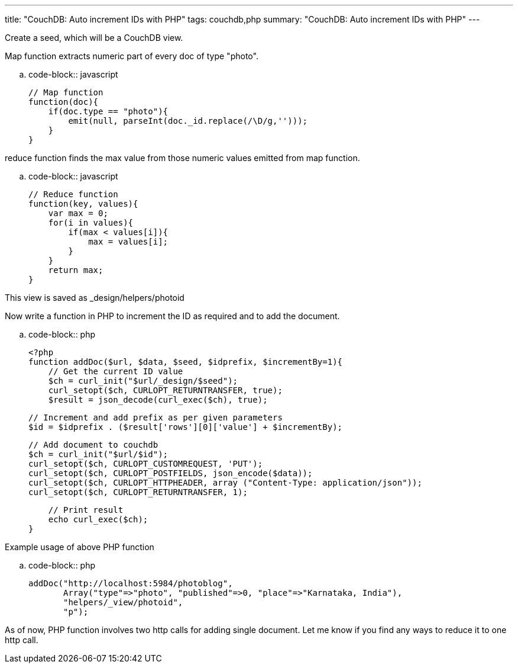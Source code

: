 ---
title: "CouchDB: Auto increment IDs with PHP"
tags: couchdb,php
summary: "CouchDB: Auto increment IDs with PHP"
---

Create a seed, which will be a CouchDB view. 

Map function extracts numeric part of every doc of type "photo".

.. code-block:: javascript

    // Map function
    function(doc){
        if(doc.type == "photo"){
            emit(null, parseInt(doc._id.replace(/\D/g,'')));    
        }
    }



reduce function finds the max value from those numeric values emitted from map function.

.. code-block:: javascript

    // Reduce function
    function(key, values){
        var max = 0;
        for(i in values){
            if(max < values[i]){
                max = values[i];
            }
        }
        return max;
    }


This view is saved as _design/helpers/photoid    

Now write a function in PHP to increment the ID as required and to add the document.

.. code-block:: php

    <?php
    function addDoc($url, $data, $seed, $idprefix, $incrementBy=1){
        // Get the current ID value
        $ch = curl_init("$url/_design/$seed");
        curl_setopt($ch, CURLOPT_RETURNTRANSFER, true);
        $result = json_decode(curl_exec($ch), true);
     
        // Increment and add prefix as per given parameters
        $id = $idprefix . ($result['rows'][0]['value'] + $incrementBy);
     
        // Add document to couchdb
        $ch = curl_init("$url/$id");
        curl_setopt($ch, CURLOPT_CUSTOMREQUEST, 'PUT');
        curl_setopt($ch, CURLOPT_POSTFIELDS, json_encode($data));
        curl_setopt($ch, CURLOPT_HTTPHEADER, array ("Content-Type: application/json"));
        curl_setopt($ch, CURLOPT_RETURNTRANSFER, 1);
     
        // Print result
        echo curl_exec($ch);
    }


Example usage of above PHP function

.. code-block:: php

    addDoc("http://localhost:5984/photoblog",
           Array("type"=>"photo", "published"=>0, "place"=>"Karnataka, India"),
           "helpers/_view/photoid",
           "p");


As of now, PHP function involves two http calls for adding single document. Let me know if you find any ways to reduce it to one http call. 
